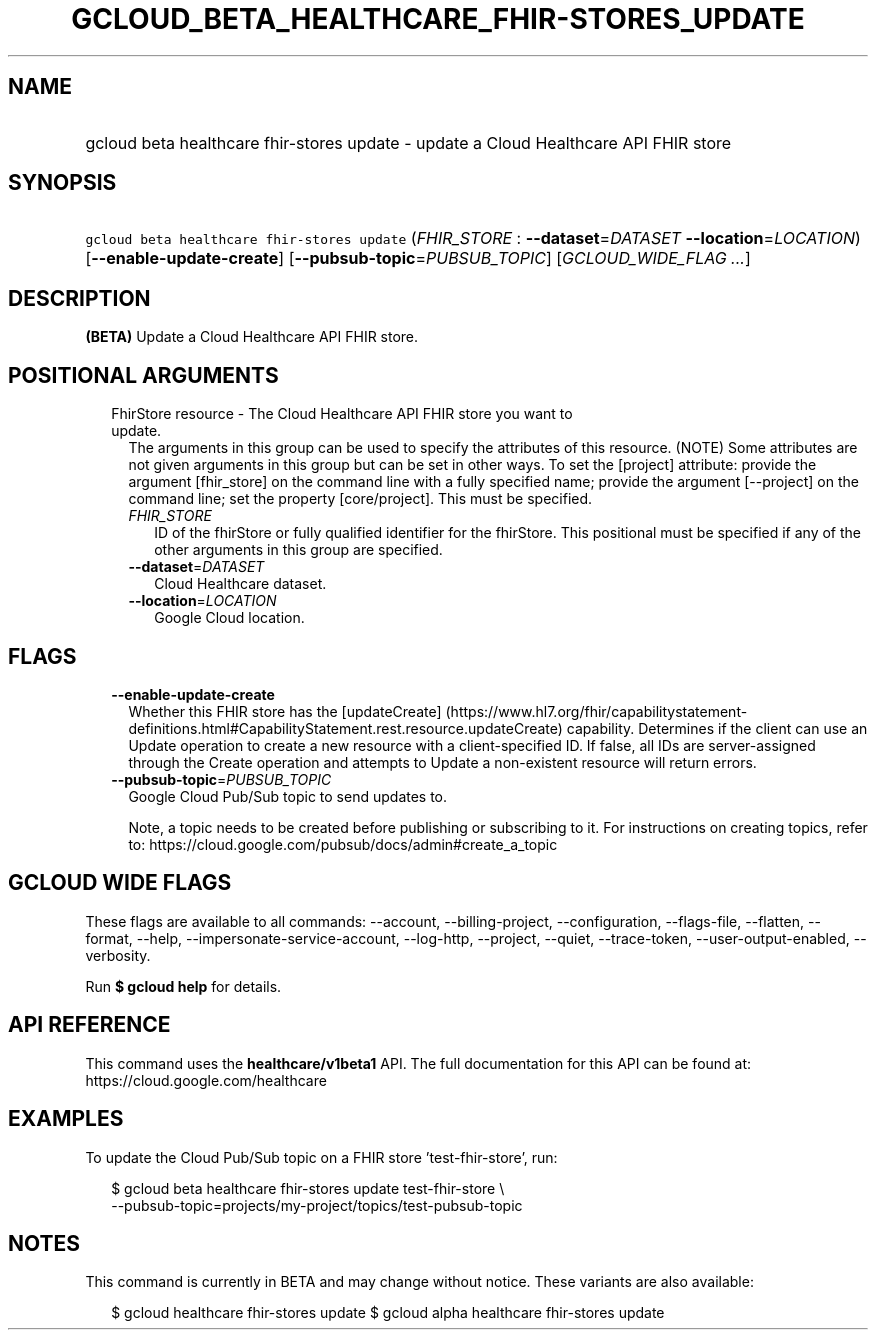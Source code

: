 
.TH "GCLOUD_BETA_HEALTHCARE_FHIR\-STORES_UPDATE" 1



.SH "NAME"
.HP
gcloud beta healthcare fhir\-stores update \- update a Cloud Healthcare API FHIR store



.SH "SYNOPSIS"
.HP
\f5gcloud beta healthcare fhir\-stores update\fR (\fIFHIR_STORE\fR\ :\ \fB\-\-dataset\fR=\fIDATASET\fR\ \fB\-\-location\fR=\fILOCATION\fR) [\fB\-\-enable\-update\-create\fR] [\fB\-\-pubsub\-topic\fR=\fIPUBSUB_TOPIC\fR] [\fIGCLOUD_WIDE_FLAG\ ...\fR]



.SH "DESCRIPTION"

\fB(BETA)\fR Update a Cloud Healthcare API FHIR store.



.SH "POSITIONAL ARGUMENTS"

.RS 2m
.TP 2m

FhirStore resource \- The Cloud Healthcare API FHIR store you want to update.
The arguments in this group can be used to specify the attributes of this
resource. (NOTE) Some attributes are not given arguments in this group but can
be set in other ways. To set the [project] attribute: provide the argument
[fhir_store] on the command line with a fully specified name; provide the
argument [\-\-project] on the command line; set the property [core/project].
This must be specified.

.RS 2m
.TP 2m
\fIFHIR_STORE\fR
ID of the fhirStore or fully qualified identifier for the fhirStore. This
positional must be specified if any of the other arguments in this group are
specified.

.TP 2m
\fB\-\-dataset\fR=\fIDATASET\fR
Cloud Healthcare dataset.

.TP 2m
\fB\-\-location\fR=\fILOCATION\fR
Google Cloud location.


.RE
.RE
.sp

.SH "FLAGS"

.RS 2m
.TP 2m
\fB\-\-enable\-update\-create\fR
Whether this FHIR store has the [updateCreate]
(https://www.hl7.org/fhir/capabilitystatement\-definitions.html#CapabilityStatement.rest.resource.updateCreate)
capability. Determines if the client can use an Update operation to create a new
resource with a client\-specified ID. If false, all IDs are server\-assigned
through the Create operation and attempts to Update a non\-existent resource
will return errors.

.TP 2m
\fB\-\-pubsub\-topic\fR=\fIPUBSUB_TOPIC\fR
Google Cloud Pub/Sub topic to send updates to.

Note, a topic needs to be created before publishing or subscribing to it. For
instructions on creating topics, refer to:
https://cloud.google.com/pubsub/docs/admin#create_a_topic


.RE
.sp

.SH "GCLOUD WIDE FLAGS"

These flags are available to all commands: \-\-account, \-\-billing\-project,
\-\-configuration, \-\-flags\-file, \-\-flatten, \-\-format, \-\-help,
\-\-impersonate\-service\-account, \-\-log\-http, \-\-project, \-\-quiet,
\-\-trace\-token, \-\-user\-output\-enabled, \-\-verbosity.

Run \fB$ gcloud help\fR for details.



.SH "API REFERENCE"

This command uses the \fBhealthcare/v1beta1\fR API. The full documentation for
this API can be found at: https://cloud.google.com/healthcare



.SH "EXAMPLES"

To update the Cloud Pub/Sub topic on a FHIR store 'test\-fhir\-store', run:

.RS 2m
$ gcloud beta healthcare fhir\-stores update test\-fhir\-store \e
    \-\-pubsub\-topic=projects/my\-project/topics/test\-pubsub\-topic
.RE



.SH "NOTES"

This command is currently in BETA and may change without notice. These variants
are also available:

.RS 2m
$ gcloud healthcare fhir\-stores update
$ gcloud alpha healthcare fhir\-stores update
.RE

